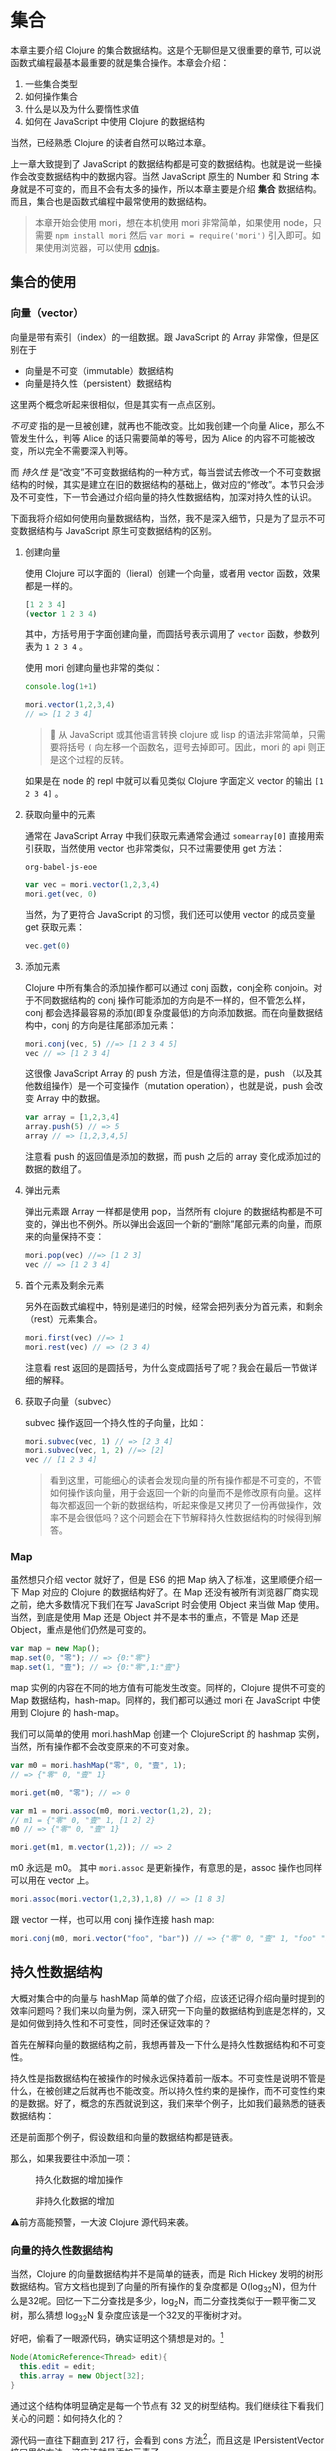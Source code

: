 * COMMENT install
#+BEGIN_SRC emacs-lisp
  (require 'ob-dot)
  (require 'ob-clojure)
  (require 'ob-js)
  (setq org-babel-js-cmd "mozrepl")
  (setq org-bable-js-eoe "")
#+END_SRC

#+RESULTS:

#+BEGIN_SRC js :session MozRepl
content.location.href = 'http://swannodette.github.io/mori/'
repl.enter(content)
#+END_SRC

#+RESULTS:
: [object Window]

#+BEGIN_SRC emacs-lisp
(require 'moz)
(moz-send-string "1+1")
#+END_SRC

* 集合

本章主要介绍 Clojure 的集合数据结构。这是个无聊但是又很重要的章节, 可以说函数式编程最基本最重要的就是集合操作。本章会介绍：
1. 一些集合类型
2. 如何操作集合
3. 什么是以及为什么要惰性求值
4. 如何在 JavaScript 中使用 Clojure 的数据结构

当然，已经熟悉 Clojure 的读者自然可以略过本章。

上一章大致提到了 JavaScript 的数据结构都是可变的数据结构。也就是说一些操作会改变数据结构中的数据内容。当然 JavaScript 原生的 Number 和 String 本身就是不可变的，而且不会有太多的操作，所以本章主要是介绍 *集合* 数据结构。而且，集合也是函数式编程中最常使用的数据结构。

#+BEGIN_QUOTE
 本章开始会使用 mori，想在本机使用 mori 非常简单，如果使用 node，只需要 =npm install mori= 然后 =var mori = require('mori')= 引入即可。如果使用浏览器，可以使用 [[https://cdnjs.cloudflare.com/ajax/libs/mori/0.3.2/mori.js][cdnjs]]。
#+END_QUOTE
** 集合的使用
*** 向量（vector）
向量是带有索引（index）的一组数据。跟 JavaScript 的 Array 非常像，但是区别在于

- 向量是不可变（immutable）数据结构
- 向量是持久性（persistent）数据结构

这里两个概念听起来很相似，但是其实有一点点区别。

/不可变/ 指的是一旦被创建，就再也不能改变。比如我创建一个向量 Alice，那么不管发生什么，判等 Alice 的话只需要简单的等号，因为 Alice 的内容不可能被改变，所以完全不需要深入判等。

而 /持久性/ 是“改变”不可变数据结构的一种方式，每当尝试去修改一个不可变数据结构的时候，其实是建立在旧的数据结构的基础上，做对应的“修改”。本节只会涉及不可变性，下一节会通过介绍向量的持久性数据结构，加深对持久性的认识。

下面我将介绍如何使用向量数据结构，当然，我不是深入细节，只是为了显示不可变数据结构与 JavaScript 原生可变数据结构的区别。

**** 创建向量
使用 Clojure 可以字面的（lieral）创建一个向量，或者用 vector 函数，效果都是一样的。

#+BEGIN_SRC clojure
[1 2 3 4]
(vector 1 2 3 4)
#+END_SRC

#+RESULTS:
| 1 | 2 | 3 | 4 |


其中，方括号用于字面创建向量，而圆括号表示调用了 =vector= 函数，参数列表为 ~1 2 3 4~ 。

使用 mori 创建向量也非常的类似：
#+BEGIN_SRC js
console.log(1+1)
#+END_SRC

#+RESULTS:

#+BEGIN_SRC js :session MozRepl
mori.vector(1,2,3,4)
// => [1 2 3 4]
#+END_SRC

#+RESULTS:
: [object Object]

#+BEGIN_QUOTE
🎯 从 JavaScript 或其他语言转换 clojure 或 lisp 的语法非常简单，只需要将括号 =(=  向左移一个函数名，逗号去掉即可。因此，mori 的 api 则正是这个过程的反转。
#+END_QUOTE

如果是在 node 的 repl 中就可以看见类似 Clojure 字面定义 vector 的输出 =[1 2 3 4]= 。

****  获取向量中的元素
通常在 JavaScript Array 中我们获取元素通常会通过 =somearray[0]= 直接用索引获取，当然使用 vector 也非常类似，只不过需要使用 get 方法：

#+RESULTS:
: org-babel-js-eoe

#+BEGIN_SRC js
  var vec = mori.vector(1,2,3,4)
  mori.get(vec, 0)
#+END_SRC

#+RESULTS:

 当然，为了更符合 JavaScript 的习惯，我们还可以使用 vector 的成员变量 get 获取元素：
 #+BEGIN_SRC js
 vec.get(0)
 #+END_SRC
 
**** 添加元素
Clojure 中所有集合的添加操作都可以通过 conj 函数，conj全称 conjoin。对于不同数据结构的 conj 操作可能添加的方向是不一样的，但不管怎么样，conj 都会选择最容易的添加(即复杂度最低)的方向添加数据。而在向量数据结构中，conj 的方向是往尾部添加元素：

#+BEGIN_SRC js
 mori.conj(vec, 5) //=> [1 2 3 4 5]
 vec // => [1 2 3 4]
#+END_SRC

这很像 JavaScript Array 的 push 方法，但是值得注意的是，push （以及其他数组操作）是一个可变操作（mutation operation），也就是说，push 会改变 Array 中的数据。

#+BEGIN_SRC js
 var array = [1,2,3,4]
 array.push(5) // => 5
 array // => [1,2,3,4,5]
#+END_SRC

注意看 push 的返回值是添加的数据，而 push 之后的 array 变化成添加过的数据的数组了。

**** 弹出元素

弹出元素跟 Array 一样都是使用 pop，当然所有 clojure 的数据结构都是不可变的，弹出也不例外。所以弹出会返回一个新的“删除”尾部元素的向量，而原来的向量保持不变：

#+BEGIN_SRC js
mori.pop(vec) //=> [1 2 3]
vec // => [1 2 3 4]
#+END_SRC

**** 首个元素及剩余元素
另外在函数式编程中，特别是递归的时候，经常会把列表分为首元素，和剩余（rest）元素集合。

#+BEGIN_SRC js
mori.first(vec) //=> 1
mori.rest(vec) // => (2 3 4)
#+END_SRC

注意看 rest 返回的是圆括号，为什么变成圆括号了呢？我会在最后一节做详细的解释。

**** 获取子向量（subvec）

subvec 操作返回一个持久性的子向量，比如：

#+BEGIN_SRC js
mori.subvec(vec, 1) // => [2 3 4]
mori.subvec(vec, 1, 2) //=> [2]
vec // [1 2 3 4]
#+END_SRC

#+BEGIN_QUOTE
看到这里，可能细心的读者会发现向量的所有操作都是不可变的，不管如何操作该向量，用于会返回一个新的向量而不是修改原有向量。这样每次都返回一个新的数据结构，听起来像是又拷贝了一份再做操作，效率不是会很低吗？这个问题会在下节解释持久性数据结构的时候得到解答。
#+END_QUOTE
 
*** Map
虽然想只介绍 vector 就好了，但是 ES6 的把 Map 纳入了标准，这里顺便介绍一下 Map 对应的 Clojure 的数据结构好了。在 Map 还没有被所有浏览器厂商实现之前，绝大多数情况下我们在写 JavaScript 时会使用 Object 来当做 Map 使用。当然，到底是使用 Map 还是 Object 并不是本书的重点，不管是 Map 还是 Object，重点是他们仍然是可变的。

#+BEGIN_SRC js
var map = new Map();
map.set(0, "零"); // => {0:"零"}
map.set(1, "壹"); // => {0:"零",1:"壹"}
#+END_SRC

map 实例的内容在不同的地方值有可能发生改变。同样的，Clojure 提供不可变的 Map 数据结构，hash-map。同样的，我们都可以通过 mori 在 JavaScript 中使用到 Clojure 的 hash-map。

我们可以简单的使用 mori.hashMap 创建一个 ClojureScript 的 hashmap
实例，当然，所有操作都不会改变原来的不可变对象。
#+BEGIN_SRC js
var m0 = mori.hashMap("零", 0, "壹", 1);
// => {"零" 0, "壹" 1}

mori.get(m0, "零"); // => 0

var m1 = mori.assoc(m0, mori.vector(1,2), 2);
// m1 = {"零" 0, "壹" 1, [1 2] 2}
m0 // => {"零" 0, "壹" 1}

mori.get(m1, m.vector(1,2)); // => 2
#+END_SRC

m0 永远是 m0。 其中 =mori.assoc= 是更新操作，有意思的是，assoc 操作也同样可以用在 vector 上。

#+BEGIN_SRC js
 mori.assoc(mori.vector(1,2,3),1,8) // => [1 8 3]
#+END_SRC

跟 vector 一样，也可以用 conj 操作连接 hash map:
#+BEGIN_SRC js
 mori.conj(m0, mori.vector("foo", "bar")) // => {"零" 0, "壹" 1, "foo" "bar"}
#+END_SRC


** 持久性数据结构

大概对集合中的向量与 hashMap  简单的做了介绍，应该还记得介绍向量时提到的效率问题吗？我们来以向量为例，深入研究一下向量的数据结构到底是怎样的，又是如何做到持久性和不可变性，同时还保证效率的？

首先在解释向量的数据结构之前，我想再普及一下什么是持久性数据结构和不可变性。

持久性是指数据结构在被操作的时候永远保持着前一版本。不可变性是说明不管是什么，在被创建之后就再也不能改变。所以持久性约束的是操作，而不可变性约束的是数据。好了，概念的东西就说到这，我们来举个例子，比如我们最熟悉的链表数据结构：

还是前面那个例子，假设数组和向量的数据结构都是链表。

那么，如果我要往中添加一项：

#+CAPTION: 持久化数据的增加操作
[[./images/persistent-conj.png]]

#+caption: 非持久化数据的增加
[[./images/mutable-push.png]]

⚠️前方高能预警，一大波 Clojure 源代码来袭。

*** 向量的持久性数据结构

当然，Clojure 的向量数据结构并不是简单的链表，而是 Rich Hickey 发明的树形数据结构。官方文档也提到了向量的所有操作的复杂度都是 O(log_{32}N)，但为什么是32呢。回忆一下二分查找是多少，log_{2}N，而二分查找类似于一颗平衡二叉树，那么猜想 log_{32}N 复杂度应该是一个32叉的平衡树才对。

好吧，偷看了一眼源代码，确实证明这个猜想是对的。[fn:1]

#+BEGIN_SRC java
  Node(AtomicReference<Thread> edit){
    this.edit = edit;
    this.array = new Object[32];
  }
#+END_SRC

通过这个结构体明显确定是每一个节点有 32 叉的树型结构。我们继续往下看我们关心的问题：如何持久化的？

源代码一直往下翻直到 217 行，会看到 cons 方法[fn:2]，而且这是 IPersistentVector 接口里的方法，这应该就是添加元素了。

#+BEGIN_SRC java -n -r
public PersistentVector cons(Object val){
	int i = cnt
	if(cnt - tailoff() < 32) // <= 1 (ref:tailoff)
		{
		Object[] newTail = new Object[tail.length + 1];
		System.arraycopy(tail, 0, newTail, 0, tail.length);
		newTail[tail.length] = val;
		return new PersistentVector(meta(), cnt + 1, shift, root, newTail);
		}
	//full tail, push into tree
	Node newroot;
	Node tailnode = new Node(root.edit,tail);
	int newshift = shift;
	//overflow root?
	if((cnt >>> 5) > (1 << shift)) // <= 2 (ref:overflow)
		{
		newroot = new Node(root.edit);
		newroot.array[0] = root;
		newroot.array[1] = newPath(root.edit,shift, tailnode);
		newshift += 5;
		}
	else  // <= 3
		newroot = pushTail(shift, root, tailnode);
	return new PersistentVector(meta(), cnt + 1, newshift, newroot, new Object[]{val});
}

#+END_SRC

很明显这段代码里有三个分支，不要着急，我们一个一个看一下：
1.  可以看到 [[(tailoff)][第(tailoff)行]]  中的 cnt 应该就是当前向量的长度，tailoff 往前找一下会发现是抹掉二进制后五位，也就是除掉最后一片叶子的大小。所以，这个分支是处理当最后一片叶子不完整时的情况。如果是二叉树的话，就是非满二叉树的情况。
2. 如果不满足 1 自然就是子树的叶子都是满的情况，但是满叶子的情况又分两种，如果是比完全树多一片满的叶子，再加一个叶子就溢出了。
3. 剩下是没有溢出的情况。

#+caption: tailoff 的区域
[[./images/tailoff.png]]

下面我们再仔细看看如何处理这三种情况。

*** 最后一片叶子不完整
这种情况是第一个分支, 一共才 4 行代码，我们不妨仔细读读。

#+BEGIN_SRC java -n -r
      Object[] newTail = new Object[tail.length + 1]; // <= 1
      System.arraycopy(tail, 0, newTail, 0, tail.length); // <= 2
      newTail[tail.length] = val; // <= 3
      return new PersistentVector(meta(), cnt + 1, shift, root, newTail); // <= 4
#+END_SRC

#+BEGIN_QUOTE
System.arraycopy 的 API 是：
#+BEGIN_SRC java
public static void arraycopy(Object src, //拷贝源
             int srcPos, // 拷贝开始的索引
             Object dest, // 拷贝目标地址
             int destPos, // 目标起始索引
             int length) // 拷贝长度
#+END_SRC
#+END_QUOTE

1. 创建一个比尾部多1的对象数组 =newTail=
2. 拷贝尾叶子数组到新创建的对象数组 =newTail=
3. 最后一个元素赋值为需要添加的值
4. 最后一步很重要，创建一个新的 =PersistentVector= 并把 =tail= 设置成 =newTail=

所以以下列代码为例，我们很容易想象这种情况下添加元素的过程。

#+BEGIN_QUOTE
注意，由于画32叉树实在是太长了太难看了，因此这里我画成二叉树，只是为了表示如何插入元素的过程。当然读者应该不介意把它“脑补”成32叉的吧。
#+END_QUOTE 

#+BEGIN_SRC js
var vec = mori.vector(1,2,3,4,5,6,7)
var vec2 = mori.conj(vec, 8)
#+END_SRC

#+caption: 向 vec 添加新元素 8
[[./images/vec-conj8.png]]

细心的读者会发现，新的 =vec2.root= 还是指向旧的 =vec.root= ，只是 =vec2.tail= 为 =vec1.tail= 的拷贝再加上新的元素而已。这个操作应该是 O(1) 才对。没有错，这种情况下添加元素确实效率是 O(1)。但是再想想， =vec2= 不像是一颗连贯的树啊，tail 指到了一个完全分离的数组拷贝上。

带着问题我们继续来看如果我再 conj 一个元素会发生什么？
#+BEGIN_SRC js
var vec3 = mori.conj(vec2, 9)
#+END_SRC

*** 所有叶子完整且叶子个数不大于完全树的叶子个数

这时就会进入到这个分支了，现在 =vec2= 的所有叶子都满了，按正常的思路我们需要创建一个新的叶子节点来放我们的新元素 7。我们来看看 Clojure 是怎么做的：

#+BEGIN_SRC java -n -r
  Node newroot;
	Node tailnode = new Node(root.edit,tail); // (ref:tailnode)
	int newshift = shift; // (ref:newshift)
	...
	newroot = pushTail(shift, root, tailnode); // (ref:newroot)
  return new PersistentVector(meta(), cnt + 1, newshift, newroot, new Object[]{val}) // (ref:vector)
#+END_SRC
  
也只有四行代码，我们来仔细读一下：

[[(tailnode)]] 创建一个节点，节点的数组指向当前的 tail，也就是 vec2.tail
[[(newshift)]] 这个在这里不是很重要，表示二进制移多少位，对应到树里面就是可以判断当前在树的第几层
[[(newroot)]] pushTail 非常关键，如果你继续看 pushTail 的实现的话，大致意思就是从 vec2.root开始克隆 tail 一侧的节点，直到最后指向 tailnode 节点。
[[(vector)]] 没有什么好解释的，vec3.tail 指向只包含7的新数组

#+caption: 在满叶子的情况下添加元素9
[[./images/vec-conj9.png]]

这时候我们再添加10：
#+BEGIN_SRC js
var vec4 = mori.conj(vec3, 10)
#+END_SRC

应该还是第一种情况，有叶子不满，那么我们再添加11会怎么样呢？
#+BEGIN_SRC js
 var vec5 = mori.conj(vec4, 11)
#+END_SRC

*** 所有叶子完整且叶子个数大于完全树的叶子个数

如果是向量元素总数大于一颗完全树的所有叶子，而且所有叶子是完整的，那再往 vec4中添加元素就是这种情况了。

#+BEGIN_SRC java
newroot = new Node(root.edit);
newroot.array[0] = root; // <= 1
newroot.array[1] = newPath(root.edit,shift, tailnode); // <= 2
newshift += 5; // <= 3
return new PersistentVector(meta(), cnt + 1, newshift, newroot, new Object[]{val}); // <= 4
#+END_SRC

这种情况下代码也不太多，需要看的也就是四行代码：

1. 创建一个新的节点，左子树指向 vec4.root
2. 第二颗子树为新创建的 path，path 直通到 vec4.tail
3. 树的高度加1
4. vec5.tail指向新的对象数组，vec5.root指向 1 创建的新的节点

#+caption: 添加11
[[./images/vec-conj11.png]]

好了，看到这里，我们已经看到了 Clojure 的向量数据结构完整的添加元素的过程。我们可以看到整个过程并没有做全部数据的拷贝，而只是最多 log_{32}N次，也就是树的高度次的拷贝。总体来说复杂度应该是非常可观的，因为一个 6 层的 32 叉树已经能存放 10亿（1,073,741,824）个元素了，而10亿个元素的添加操作最多也只是 O(6*32)，效率是非常不错的。

既然学会了看 Clojure 的源码，下来更新元素和弹出元素的过程可以留给读者研究了。类似的，效率也是O(log_{32}N)。

** 不可变性

在函数式世界里，所有东西在被创建出来之后都应该是不可变的，换句话说，如果我泡了一杯茶，那这杯茶会一直在那里，不对变多，也不会变少，也不会变成牛奶。所以这杯茶在任何时候，都应该恒等于它被创建时的状态。

*** 致命魔术

#+BEGIN_QUOTE
⚠️ 本小节严重剧透，好奇心强的读者请看完电影再回来接着看。
#+END_QUOTE

如果你看过克里斯托弗·诺兰的电影《致命魔术》（The Prestige），应该会对里面的安吉尔[fn:3]用特斯拉给的神秘装置复制自己来完成瞬间移动的魔术。虽然安吉尔不停的杀死自己确实做法极端，但是完全又印证了片中开头和结束解释的变魔术的三个步骤：

1. 让你看一个小鸟
2. 让小鸟 *“消失”*
3. 再把小鸟变 *“回来”* （这也是最难的步骤）

注意到“消失”和“回来”我都加了引号，因为小鸟是真的“消失”，而”回来“的其实是另一只几乎一样的小鸟。

回到我们的话题上来，那么可变操作就像是让小鸟消失再回来，其实永远都找不回来消失的那只小鸟了。

#+BEGIN_SRC js
var magic = function(cage){
  cage[0] = {name:‘翠花’}
}
var birdInACage = [{name:’tweety’}]
magic(birdInACage)
birdInACage// => [{name:‘翠花’}]
#+END_SRC

可以看到，经过 magic 函数后，tweety 就消失了，笼子里只有翠花，而这只被 magic 变没有的 tweety，不久之后会被 javascript 的 GC(垃圾回收)铲走。

但是，函数式编程并不喜欢魔术，就像博登在台上把小鸟“变回来”时，台下的小朋友哭着说我要原来那只小鸟一样。函数式编程希望不论何时都可以找回来原来那只小鸟。

 因此，我们需要一种神奇的模式把 twetty 隐藏起来。
#+BEGIN_SRC js
var anotherBirdInTheCage = magic(birdInACage)
function magic(birdInCage){
  return birdInCage.map(function(bird){return bird.name='翠花'})
}
anotherBirdInTheCage// => [{name:‘翠花’}]
birdInACage // => [{name:'tweety'}]
#+END_SRC

太好了，twetty 没有“消失”，只是多了一只叫做翠花的小鸟。

虽然可变性 给我们编程带来了一些便利，这可能是因为我们的真实世界的所有东西都是可变的，这非常符合我们真实环境的思维方式。但是，这种可变性也能带来类似现实世界一样不可预测性的问题，有可能在不经意间会给我带来一些困扰，而却很难推理产生这种困扰的原因。

*** 推理（reason about）
由于所有的对象都是可变的，就像现实世界一样，对象之间靠消息通信，而通过各种消息发来发去之后谁也不知道在某一时间这些对象的状态都是些什么。然而对象的行为又可能依赖于其他对象的状态。这样依赖，如果想推测一个对象某个时间的行为，可能需要先确定其所有有消息通信相关的对象这时的状态。

写过前端 JavaScript 的人都应该非常清楚前端代码是非常难推理的，光看一段代码片段很难推测出其行为。通常，自由变量越多，行为越不确定，而前端的自由变量太多太多：

1. DOM：不管是谁都可以修改
2. 全局变量：谁都可以该
3. Event：事件绑定了一些函数，大部分事件函数一般都是有副作用的
4. Persistent Data：比如 localStorage, cookie 之类的，谁都可以修改

而通常 JavaScript 或前端一些框架，思路大致都是

#+BEGIN_SRC dot :file images/update-dom.png :exports results
digraph{
用户事件 -> 发AJAX请求 -> 修改DOM
用户事件 -> 修改DOM
初始化 -> 发AJAX请求
依赖1变化 -> 修改DOM
依赖2变化 -> 修改DOM
"依赖..." -> 修改DOM
}
#+END_SRC

#+caption: 前端框架的大致思路
#+RESULTS:
[[file:images/update-dom.png]]

最近特别火的 ReactJS 就特别容易推理。能做到这一点就是因为不可变的思想。React 的成功也充分的诠释了面向对象和函数式编程的完美结合。正常一个 React 控件是这样工作的：

#+BEGIN_SRC dot :file images/react-flow.png :exports results
digraph{
状态更新 -> 返回新控件
用户事件 -> 状态更新
初始化 -> 属性更新 
属性更新-> 返回新控件
初始化 -> 发AJAX请求
发AJAX请求 -> 状态更新
子控件变化 -> 状态更新
父控件变化 -> 属性更新
返回新控件 -> VirtualDOM -> DOM
}
#+END_SRC

#+caption: React 控件隔离变化
#+RESULTS:
[[file:images/react-flow.png]]

所以，React 的模型为更高内聚的模型[fn:4]，只有当自己的属性和状态发生变化时，才会重新的返回该状态和属性下的 *全新* 控件。注意是全新的，不同于传统的修改 DOM 的可变性模型，React 的任何操作都是返回全新控件的不可变操作，就像操作 vector 一样，不会去修改，而是再建一个新的。而且，React 把所有可变的部分都隔离了，所有的可变的因素如，用户事件，数据变化，其他上下游控件的影响，都隔离在状态和属性之外。这样做使得我们的控件行为更简单，容易推理，也容易测试。就像接受两个参数（状态，属性）的函数，给定这两个参数 ，那么返回的控件一定是一样的。而可变的DOM，也被 Virtual DOM 隔离了。所以完全可以把所有 React 的控件编写的像纯函数一样。因此，也可以像纯函数一样轻松的把一个组件替换掉，轻松解耦了组件之间的关系。

*** 线程不安全

前端 JavaScript 虽然说是单线程的，但是基于事件循环的并发模型一样会遇到多线程的线程安全问题。线程不安全是指一个值会被多个线程中的操作同时修改。带来的问题是你很难预测以及重现这个值在某个时间到底是什么。 解决线程安全通常会用到互斥锁，原子操作等等，这些方式大大的增加编程和测试的难度。

在前端即使没有多线程同样会遇到一样的问题，比如在期望线程安全的一个事物操作中，某个值突然被修改了：

#+BEGIN_SRC js
// 假设收钱比如使用第三方支付宝之类的， 这里假设100ms之后知道支付成功，然后调用回调函数
function charge(order,callback){
  setTimeout(callback.bind(this,order), 100)
}
// 假设熊孩子喝牛奶只需要99ms（可能熊孩子是闪电侠）
function drinkMilkThenChange(order){
  setTimeout(order.push({name:'R2D2',price:99999}),
  99)
}
// 打印发票
function printReceipt(order){console.log(order)}
// 熊孩子买了两个东西
var order = [{name:'kindle',price:99}, {name:'drone', price:299}];
// 熊孩子结账
charge(order, printReceipt)
// 熊孩子喝了杯牛奶后过来修改订单
drinkMilkThenChange(order)
// 这时熊孩子发票上有三个东西
// [{name:'kindle',price:99}, {name:'drone', price:299}, {name: 'R2D2', 99999}]
#+END_SRC

这里到底发生了什么？单线程也不安全吗？难道要给 order 加锁吗？ 这里的 setTimeout 都是写死的多少秒，如果是真实代码多几个熊孩子而且发 ajax 请求不确定回调时间之类的，你永远猜不到最后打印出来的发票上有些什么。

首先，让我来解释一下这里到底发生了什么。使用多线程的思路的话，charge 应该是个 io 操作，通常需要 fork 一个线程来做，这样就不阻塞主线程。于是 printReceipt 就是运行在 fork 出来的另一个线程，意味着我在主线程的操作修改到了子线程依赖的值，导致了线程不安全。

但是 JavaScript 在单线程的运行环境下如何做到线程不安全？单线程，说的是 JavaScript 运行的主线程，但是浏览器可以有若干线程处理这样的 IO 操作，也就是维护传说中的 /事件循环/ 。就拿刚才简单的 setTimeout 为例，其实是另一个线程在100毫秒之后把回调函数放入到事件循环的队列中。

所以解决方式是加锁吗？ 在每次收钱之前，把订单锁上：

#+BEGIN_SRC js
function charge(order,callback){
  Object.freeze(order);
  setTimeout(callback.bind(this,order), 100)
}
drinkMilkThenChange(order)
// Uncaught TypeError: Cannot assign to read only property 'length' of [object Array]
#+END_SRC

当然加锁可以解决，但是更容易而且无需考虑是多线程的方式则是简单的使用不可变数据结构。简单的把 order 的类型改成 vector 就可以了：

#+BEGIN_SRC js
function charge(order,callback){
  setTimeout(callback.bind(this,order), 100)
}
function drinkMilkThenChange(order){
  setTimeout(mori.conj(order,{name:'R2D2',price:99999}),
  99)
}
var order = mori.vector({name:'kindle',price:99}, {name:'drone', price:299})
function printReceipt(order){console.log(order.toString())}
charge(order, printReceipt)
drinkMilkThenChange(order)
// [#js {:name "kindle", :price 99} #js {:name "drone", :price 299}]
#+END_SRC

不可变性保证了不管是主线程代码还是回调函数，拿到的值都能一直保持不变，所以不再需要关心会出现线程安全问题。

** 惰性序列

还记得介绍向量时这个怪怪的返回吗？
#+BEGIN_SRC js
mori.rest(vec) // => (2 3 4)
#+END_SRC

我明明是取一个向量的尾部，为什么返回的不是方括号的向量，而是圆括号呢？

这个圆括号代表惰性序列（lazy sequence），当然，我接着要来定义 /惰性/ 和 /序列/。

这一章既介绍了集合 API 又读了 Clojure 源代码，实在是太无聊了，我自己都快写不下去了，所以我们先暂停一下，来一个十分生动的故事稍微提提神。

*** 改良吃奥利奥法

还是吃奥利奥这件事情，如果你已经忘了，我们来回顾一下之前的吃法：

1. 掰成两片，一片是不带馅的，一份是带馅的
2. 带馅的一半沾一下牛奶
3. 舔掉馅
4. 合起来吃掉

这是吃一个奥利奥的方法，我要把这个步骤写下来（这个故事的设定是我的记忆力极差，不写下来我会忘了该怎么吃）。既然学过 map 函数，我们试试要怎么将我的吃法 map 到一整包奥利奥上。首先封装一下如何吃一个奥利奥的步骤：

#+BEGIN_SRC js
function lipMiddle(oreo){
  var wetOreo = dipMilk(oreo);
  var [top, ...middleBottom] = wetOreo;
  var bottom = lip(middleBottom);
  return [top, bottom];
}
eat(lipMiddle(oreo));
#+END_SRC

然后我们开始吃整包奥利奥（underscore 版吃法）：

#+BEGIN_SRC js
var _ = require('underscore')
var oreoPack = _.range(10).map(function(x){return ["top","middle","bottom"]})
var wetOreoPack = _.map(oreoPack,lipMiddle);
_.each(wetOreoPack, eat)
#+END_SRC

1. 按照吃奥利奥步骤，我挨个舔掉一整包奥利奥的馅，然后放回袋子里
2. 一个一个吃掉舔过的湿湿的奥利奥

问题是，我其实并不知道自己能不能吃完整包，但是按照这种吃法的话， 我会打开并且着急的把所有奥利奥都沾了下牛奶，把馅舔掉，又塞回了袋子里。

假如我吃了两块就发现吃不下去了，我把袋子封好，然后困得不行去睡觉了。过了两天打开袋子发现我的奥利奥全发霉了。于是开始抱怨为什么当初不吃的要手贱去沾一下牛奶，太浪费了不是吗。

我是个特别抠门的人，于是开始苦思冥想到底吃奥利奥的方式哪里有问题。

很明显我不应该贪心的先吃掉整包奥利奥的馅，我应该吃多少就舔多少奥利奥的馅。但是问题是，我怎么知道我要吃多少呢？

又经过一番又一番的苦思冥想，我终于想到了在不知道能吃多少块的情况下怎样完美的吃一包奥利奥（mori 版吃法）：

1. 把吃的步骤写成10长小条（假设一包有十块奥利奥）
2. 把小条依次贴到每块奥利奥上
3. 待吃的时候每拿出来一个，按照奥利奥上的小条的步骤开始吃
4. 完美！

写成代码该是长这样的：
#+BEGIN_SRC js
var oreoPack = mori.repeat(["top","middle","bottom"]);
var wetOreoPack = mori.map(lipMiddle,oreoPack);// (ref:)
// 条都塞好了，现在该吃了，假设我吃3块
mori.each(eat,  mori.take(3, wetOreoPack));//(ref:)
#+END_SRC

故事就这么圆满的结束了！于是公主和王子......

等等，这个实现怎么看着跟前面 underscore 的实现没有什么两样，到底是在哪里把小条塞进去的？

*** 惰性求值 VS 及早求值

那么现在我们来看看 mori 是如何把小条塞进去的。在这之前，我们再来看看 underscore 版本的实现，细心的读者会发现我还没有实现 lip 函数，这个函数具体如何去舔奥利奥我们并不是很关心，暂且简单的打印出来点东西好了：

#+BEGIN_SRC js
function lip(oreo){
  console.log("舔了一下")
  return oreo
}
function dipMilk(orea){
  console.log("沾一下牛奶")
  return oreo
}
#+END_SRC

那么， map 我的吃奥利奥方式到整包奥利奥的时候会发生什么呢？
#+BEGIN_SRC js
var wetOreoPack = _.map(oreoPack,lipMiddle);
// => " 沾一下牛奶" “舔了一下” 这两句话被打印10次
#+END_SRC

而同样的 mori 版本的 map 却什么也不会打印出来：
#+BEGIN_SRC js
var wetOreoPack = mori.map(lipMiddle,oreoPack) // 无打印信息
#+END_SRC

为什么会什么都没打印，难道没 map 上吗？当然不是，map 是成功的，但是 mori 的 map 不会真对每一块奥利奥都执行我的吃奥利奥流程 lipMiddle，它只会在奥利奥上贴上一张描述如何吃奥利奥的流程的小条。因此，什么也不会返回，相当于我把整包奥利奥打开，贴上小条，再放回原位，封好袋子。

#+caption: 惰性吃奥利奥法
[[./images/lazy-oreo.png]]

好了，生动的故事真的要圆满结束了，如果这个故事都听明白了的话，再加上几个学术名词，我想我已经解释完什么是惰性和为什么要使用惰性了。故事中的小条，叫做 /thunk/ （我在第一章提过），而这种贴过条的序列，叫做 /惰性序列/ ，对应的 map 操作方式，叫 /惰性求值/ 。 Underscore 的这种立即执行的 map 方式，叫做 /及早求值/ 。

*** 惰性求值的实现

在了解这一大堆名词之后，我们来进一步研究如何具体实现一个惰性的数据结构。我将继续以吃奥利奥为例子，解释如何实现这个惰性的 map。

之前见到的 =mori.map(lipMiddle,oreoPack)= 没有打印出任何信息，按照我的例子的说法是因为“map 只把操作的过程写成小条贴到饼干上”。那么，具体是如何把过程贴到这包奥利奥里的呢？

只要是涉及到实现，我必然要贴源代码，因为没有什么文档会比代码更真实。首先我们大眼看一下 map 的实现：

#+BEGIN_SRC clojure -n -r
([f coll]
   (lazy-seq  ;; <= 1 (ref:lazyseq)
    (when-let [s (seq coll)]
      (if (chunked-seq? s)  ;; <= 2 (ref:chunkseq)
        (let [c (chunk-first s)  
              size (int (count c))
              b (chunk-buffer size)]
          (dotimes [i size]
              (chunk-append b (f (.nth c i))))
          (chunk-cons (chunk b) (map f (chunk-rest s))))
        (cons (f (first s)) (map f (rest s))))))) ;; <= 3 (ref:cons)
#+END_SRC

1. [[(lazyseq)][第(lazyseq)行]]中的 lazy-seq 的 macro，其实就是用来 new 一个新的 LazySeq 实例（源码在往上翻几页，在658行）
2. 第一个分支处理 chunked-seq 类型的序列，返回一个包含两个元素的序列 =(chunk b)= 和 =(map f (chunk-rest s))=
3. 另外一个分支则处理普通序列，可以看出来返回一个包含两个元素的序列 =(f (first s))= 和 =(map f (rest s))=

两种分支其实返回的都差不多，都是两个元素， 而第二个元素都是递归的再次调用 =map= 。我们先别看第一个分支，看看第二个简单分支。重要的是，所有的过程都放在一个叫 =lazy-seq= 的 macro 中。如果我们把 =(map lipMiddle oreoPack)= 代换展开的话会得到：

 (lazy-seq (cons (lipMiddle (first oreoPack) (map lipMiddle (rest oreoPack)))))

其中 =lazy-seq= 做的事情就是阻止 =(cons...)= 被求值，把序列从 /应用序/ 变成 /正则序/ 。回到我们的例子，这样一来， =map= 其实就是创建了一个 =lazy-seq=  的对象或者容器，容器内的序列其实还没有被求值。所以在 =map= 之后不会有任何的打印信息，因为所有的东西其实都还没有被求值，也就是我例子中说的，只是给奥利奥贴上了写满过程的小条而已。

应用序，即在使用的时候才会被求值，那么什么时候才是“使用的时候”呢？

这个例子中，就是在吃奥利奥的时候，我们才真正需要进行这么一个吃奥利奥的过程。所以当我从一包奥利奥中拿一个准备吃的时候，我需要安装条上的过程操作一遍：

#+BEGIN_SRC clojure
(take 1 (map lipMiddle oreoPack))
#+END_SRC

那么 lazy-seq 中的序列会被求值，意味着，两个元素都会被求值

#+BEGIN_SRC clojure
(cons lipedOreo (map lipMiddle (rest oreoPack))))
#+END_SRC

=(lipMiddle (first oreoPack)= 求值得到 =lipedOreo= 而 =(map lipMiddle (rest oreoPack)=  求值变成又一个 =lazy-seq=
#+BEGIN_SRC clojure
 (lazy-seq (cons (lipMiddle (first (rest oreoPack))) (map lipMiddle (rest (rest oreoPack)))))
#+END_SRC

以此类推，需要吃第二块奥利奥时，同样的再对上式 =lazy-seq= 容器中的序列求值。

好了，生动的故事真的要圆满结束了，如果这个故事都听明白了的话，再加上几个学术名词，我想我已经解释完什么是惰性和为什么要使用惰性了。故事中的小条，叫做 thunk（我在第一章提过），而这种贴过条的序列，叫做惰性（lazy)序列，对应的 map 操作方式，叫惰性求值。 Underscore 的这种立即执行的 map 方式，叫做及早（eager）求值。

* Footnotes

[fn:4] 也有人认为 React 是紧耦合，不妨再仔细看看我画这张图。

[fn:1] https://github.com/clojure/clojure/blob/36d665793b43f62cfd22354aced4c6892088abd6/src/jvm/clojure/lang/PersistentVector.java#L34

[fn:2] 按 lisp 语言的传统来说 cons（construct） 代表的是组成包含一个头(car)和一个尾(cdr)的结构体，主要用于创建序列 list，在 Clojure 中就是 sequence。

[fn:3] 休杰克曼Hugh Jackman饰，大家更熟悉的休杰克曼应该是X战警（X-MEN）里的金刚狼



